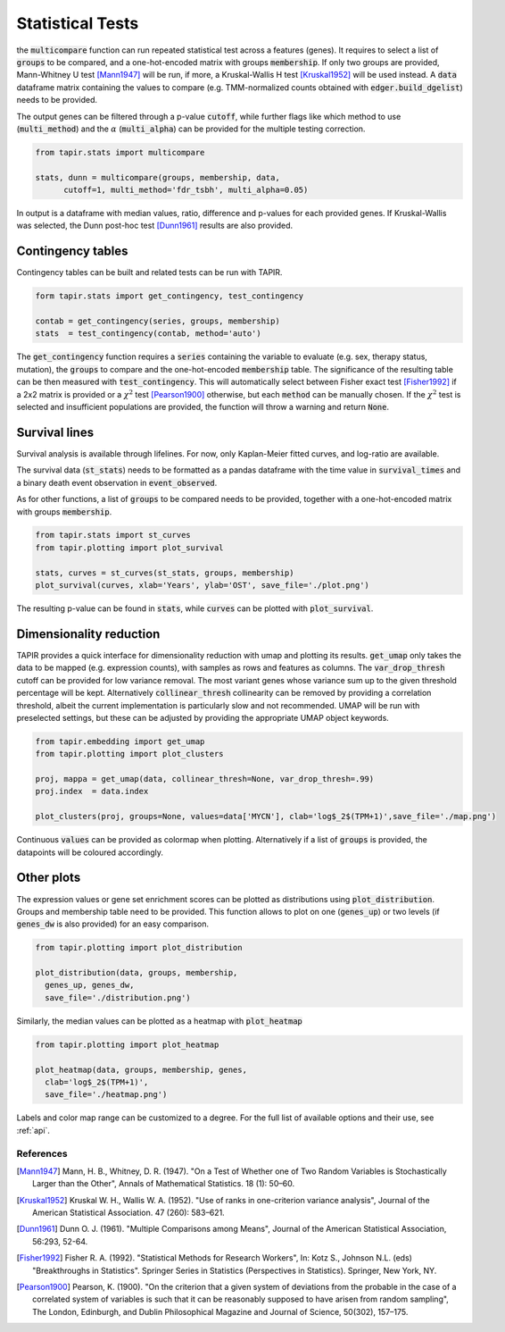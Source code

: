 
=================
Statistical Tests
=================

the :code:`multicompare` function can run repeated statistical test
across a features (genes). It requires to select a list of :code:`groups`
to be compared, and a one-hot-encoded matrix with groups :code:`membership`.
If only two groups are provided, Mann-Whitney U test [Mann1947]_ will be run,
if more, a Kruskal-Wallis H test [Kruskal1952]_ will be used instead.
A :code:`data` dataframe matrix containing the values to compare (e.g.
TMM-normalized counts obtained with :code:`edger.build_dgelist`) needs to 
be provided. 

The output genes can be filtered through a p-value :code:`cutoff`, while 
further flags like which method to use (:code:`multi_method`) and the 
:math:`{\alpha}` (:code:`multi_alpha`) can be provided
for the multiple testing correction.

.. code-block:: python

  from tapir.stats import multicompare

  stats, dunn = multicompare(groups, membership, data, 
        cutoff=1, multi_method='fdr_tsbh', multi_alpha=0.05)


In output is a dataframe with median values, ratio, difference
and p-values for each provided genes.
If Kruskal-Wallis was selected, the Dunn post-hoc test [Dunn1961]_ results are also
provided.

Contingency tables
==================

Contingency tables can be built and related tests can be run with TAPIR.

.. code-block:: python

  form tapir.stats import get_contingency, test_contingency

  contab = get_contingency(series, groups, membership)
  stats  = test_contingency(contab, method='auto')
  

The :code:`get_contingency` function requires a :code:`series` containing
the variable to evaluate (e.g. sex, therapy status, mutation), 
the :code:`groups` to compare and the one-hot-encoded :code:`membership` table.
The significance of the resulting table can be then measured with :code:`test_contingency`.
This will automatically select between Fisher exact test [Fisher1992]_ if a 2x2 matrix is provided
or a :math:`{\chi^2}` test [Pearson1900]_ otherwise, but each :code:`method` can be manually chosen.
If the :math:`{\chi^2}` test is selected and insufficient populations are provided,
the function will throw a warning and return :code:`None`.


Survival lines
==============

Survival analysis is available through lifelines. For now, 
only Kaplan-Meier fitted curves, and log-ratio are available.

The survival data (:code:`st_stats`) needs to be formatted as a pandas dataframe
with the time value in :code:`survival_times` and a binary death event 
observation in :code:`event_observed`.

As for other functions, a list of :code:`groups`
to be compared needs to be provided, together with 
a one-hot-encoded matrix with groups :code:`membership`.

.. code-block:: python

  from tapir.stats import st_curves
  from tapir.plotting import plot_survival

  stats, curves = st_curves(st_stats, groups, membership)
  plot_survival(curves, xlab='Years', ylab='OST', save_file='./plot.png')

The resulting p-value can be found in :code:`stats`, while :code:`curves` 
can be plotted with :code:`plot_survival`. 

.. image:: figs/surv.png
	:width: 300px



Dimensionality reduction
========================

TAPIR provides a quick interface for dimensionality reduction with umap 
and plotting its results.
:code:`get_umap` only takes the data to be mapped (e.g. expression counts),
with samples as rows and features as columns. The :code:`var_drop_thresh` cutoff
can be provided for low variance removal. The most variant genes whose 
variance sum up to the given threshold percentage will be kept.
Alternatively :code:`collinear_thresh` collinearity can be removed by
providing a correlation threshold, albeit the current implementation is 
particularly slow and not recommended.
UMAP will be run with preselected settings, but these can be adjusted
by providing the appropriate UMAP object keywords.

.. code-block:: python

  from tapir.embedding import get_umap
  from tapir.plotting import plot_clusters

  proj, mappa = get_umap(data, collinear_thresh=None, var_drop_thresh=.99)
  proj.index  = data.index

  plot_clusters(proj, groups=None, values=data['MYCN'], clab='log$_2$(TPM+1)',save_file='./map.png')



Continuous :code:`values` can be provided as colormap when plotting.
Alternatively if a list of :code:`groups` is provided, the datapoints will be coloured 
accordingly. 

.. image:: figs/map.png
	:width: 300px

Other plots
===========

The expression values or gene set enrichment scores
can be plotted as distributions using 
:code:`plot_distribution`. Groups and membership table need to be provided.
This function allows to plot on one (:code:`genes_up`) or two levels 
(if :code:`genes_dw` is also provided) for an easy comparison.

.. code-block:: python

  from tapir.plotting import plot_distribution

  plot_distribution(data, groups, membership, 
    genes_up, genes_dw,
    save_file='./distribution.png')

.. image:: figs/dist.png
	:width: 300px

Similarly, the median values can be plotted as a heatmap
with :code:`plot_heatmap`

.. code-block:: python

  from tapir.plotting import plot_heatmap

  plot_heatmap(data, groups, membership, genes, 
    clab='log$_2$(TPM+1)', 
    save_file='./heatmap.png')


.. image:: figs/heatmap.png
	:width: 300px

Labels and color map range can be customized to a degree.
For the full list of available options and their use, see :ref:`api`.


References
----------
        
.. [Mann1947] Mann, H. B., Whitney, D. R. (1947). "On a Test of Whether one of Two Random Variables is Stochastically Larger than the Other", Annals of Mathematical Statistics. 18 (1): 50–60.
.. [Kruskal1952] Kruskal W. H., Wallis  W. A. (1952). "Use of ranks in one-criterion variance analysis", Journal of the American Statistical Association. 47 (260): 583–621.
.. [Dunn1961] Dunn O. J. (1961). "Multiple Comparisons among Means", Journal of the American Statistical Association, 56:293, 52-64.
.. [Fisher1992] Fisher R. A. (1992). "Statistical Methods for Research Workers", In: Kotz S., Johnson N.L. (eds) "Breakthroughs in Statistics". Springer Series in Statistics (Perspectives in Statistics). Springer, New York, NY.
.. [Pearson1900] Pearson, K. (1900). "On the criterion that a given system of deviations from the probable in the case of a correlated system of variables is such that it can be reasonably supposed to have arisen from random sampling", The London, Edinburgh, and Dublin Philosophical Magazine and Journal of Science, 50(302), 157–175.